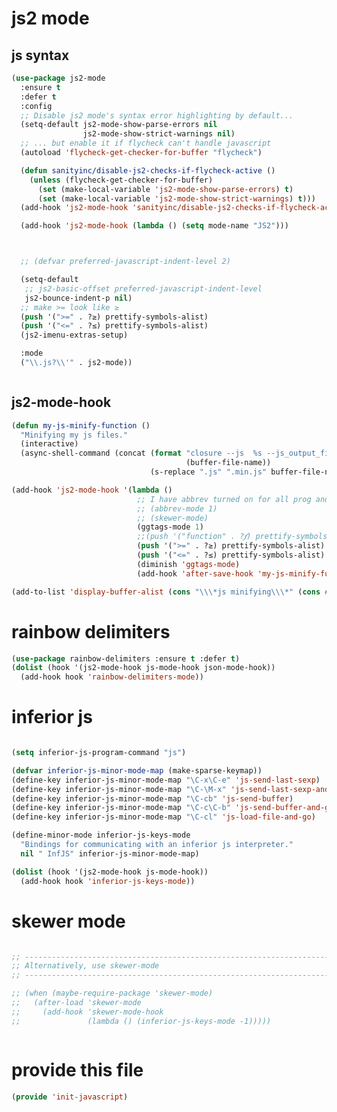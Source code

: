 * js2 mode
:PROPERTIES:
:ID:       6427284b-565d-418a-a57a-995f36b1175d
:END:
** js syntax
:PROPERTIES:
:ID:       2eaabd4c-b506-4077-aefa-3ce1cec0f8a7
:END:

#+BEGIN_SRC emacs-lisp
  (use-package js2-mode
    :ensure t
    :defer t
    :config
    ;; Disable js2 mode's syntax error highlighting by default...
    (setq-default js2-mode-show-parse-errors nil
                  js2-mode-show-strict-warnings nil)
    ;; ... but enable it if flycheck can't handle javascript
    (autoload 'flycheck-get-checker-for-buffer "flycheck")

    (defun sanityinc/disable-js2-checks-if-flycheck-active ()
      (unless (flycheck-get-checker-for-buffer)
        (set (make-local-variable 'js2-mode-show-parse-errors) t)
        (set (make-local-variable 'js2-mode-show-strict-warnings) t)))
    (add-hook 'js2-mode-hook 'sanityinc/disable-js2-checks-if-flycheck-active)

    (add-hook 'js2-mode-hook (lambda () (setq mode-name "JS2")))



    ;; (defvar preferred-javascript-indent-level 2)

    (setq-default
     ;; js2-basic-offset preferred-javascript-indent-level
     js2-bounce-indent-p nil)
    ;; make >= look like ≥
    (push '(">=" . ?≥) prettify-symbols-alist)
    (push '("<=" . ?≤) prettify-symbols-alist)
    (js2-imenu-extras-setup)

    :mode
    ("\\.js?\\'" . js2-mode))


#+END_SRC

** js2-mode-hook
:PROPERTIES:
:ID:       1f024860-16b8-4e48-ae68-358ac629c0fa
:END:

#+BEGIN_SRC emacs-lisp
(defun my-js-minify-function ()
  "Minifying my js files."
  (interactive)
  (async-shell-command (concat (format "closure --js  %s --js_output_file "
                                       (buffer-file-name))
                               (s-replace ".js" ".min.js" buffer-file-name)) "*js minifying*"))

(add-hook 'js2-mode-hook '(lambda ()
                            ;; I have abbrev turned on for all prog and text modes
                            ;; (abbrev-mode 1)
                            ;; (skewer-mode)
                            (ggtags-mode 1)
                            ;;(push '("function" . ?𝆑) prettify-symbols-alist)
                            (push '(">=" . ?≥) prettify-symbols-alist)
                            (push '("<=" . ?≤) prettify-symbols-alist)
                            (diminish 'ggtags-mode)
                            (add-hook 'after-save-hook 'my-js-minify-function nil t)))

(add-to-list 'display-buffer-alist (cons "\\\*js minifying\\\*" (cons #'display-buffer-no-window nil)))
#+END_SRC

** COMMENT prefeered javascript

;; Need to first remove from list if present, since elpa adds entries too, which
;; may be in an arbitrary order
#+BEGIN_SRC emacs-lisp
(eval-when-compile (require 'cl))

(setq auto-mode-alist (cons `("\\.js\\(\\.erb\\)?\\'" . ,preferred-javascript-mode)
                            (loop for entry in auto-mode-alist
                                  unless (eq preferred-javascript-mode (cdr entry))
                                  collect entry)))
#+END_SRC

* rainbow delimiters
:PROPERTIES:
:ID:       5671bd7d-efd1-460f-b8e2-c09fd812313f
:END:
#+BEGIN_SRC emacs-lisp
(use-package rainbow-delimiters :ensure t :defer t)
(dolist (hook '(js2-mode-hook js-mode-hook json-mode-hook))
  (add-hook hook 'rainbow-delimiters-mode))
#+END_SRC
* COMMENT js-mode
#+BEGIN_SRC emacs-lisp

(setq-default js-indent-level preferred-javascript-indent-level)

(add-to-list 'interpreter-mode-alist (cons "node" preferred-javascript-mode))
#+END_SRC

Javascript nests {} and () a lot, so I find this helpful

* COMMENT Coffeescript

#+BEGIN_SRC emacs-lisp
(use-package coffee-mode
  :defer t
  :config (setq coffee-js-mode preferred-javascript-mode
                coffee-tab-width preferred-javascript-indent-level))

(when (fboundp 'coffee-mode)
  (add-to-list 'auto-mode-alist '("\\.coffee\\.erb\\'" . coffee-mode)))
#+END_SRC

* inferior js
:PROPERTIES:
:ID:       3fc76131-9245-40ad-83c1-391361570403
:END:
#+BEGIN_SRC emacs-lisp

(setq inferior-js-program-command "js")

(defvar inferior-js-minor-mode-map (make-sparse-keymap))
(define-key inferior-js-minor-mode-map "\C-x\C-e" 'js-send-last-sexp)
(define-key inferior-js-minor-mode-map "\C-\M-x" 'js-send-last-sexp-and-go)
(define-key inferior-js-minor-mode-map "\C-cb" 'js-send-buffer)
(define-key inferior-js-minor-mode-map "\C-c\C-b" 'js-send-buffer-and-go)
(define-key inferior-js-minor-mode-map "\C-cl" 'js-load-file-and-go)

(define-minor-mode inferior-js-keys-mode
  "Bindings for communicating with an inferior js interpreter."
  nil " InfJS" inferior-js-minor-mode-map)

(dolist (hook '(js2-mode-hook js-mode-hook))
  (add-hook hook 'inferior-js-keys-mode))
#+END_SRC

* skewer mode
:PROPERTIES:
:ID:       20044505-c553-4e3e-b272-4d4d84ae1004
:END:
#+BEGIN_SRC emacs-lisp

;; ---------------------------------------------------------------------------
;; Alternatively, use skewer-mode
;; ---------------------------------------------------------------------------

;; (when (maybe-require-package 'skewer-mode)
;;   (after-load 'skewer-mode
;;     (add-hook 'skewer-mode-hook
;;               (lambda () (inferior-js-keys-mode -1)))))


#+END_SRC
* provide this file
:PROPERTIES:
:ID:       acca9101-ebf5-4d01-bf86-de55c8600a0c
:END:

#+BEGIN_SRC emacs-lisp
(provide 'init-javascript)
#+END_SRC
